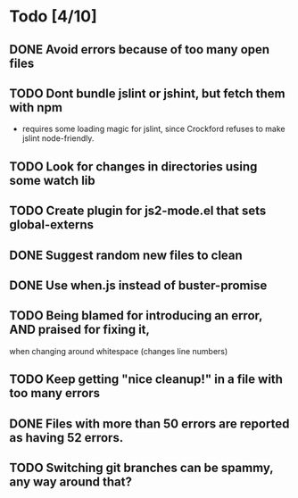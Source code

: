 * Todo [4/10]
** DONE Avoid errors because of too many open files
** TODO Dont bundle jslint or jshint, but fetch them with npm
   - requires some loading magic for jslint, since Crockford refuses
     to make jslint node-friendly.
** TODO Look for changes in directories using some watch lib
** TODO Create plugin for js2-mode.el that sets global-externs
** DONE Suggest random new files to clean
** DONE Use when.js instead of buster-promise
** TODO Being blamed for introducing an error, AND praised for fixing it,
   when changing around whitespace (changes line numbers)
** TODO Keep getting "nice cleanup!" in a file with too many errors
** DONE Files with more than 50 errors are reported as having 52 errors.
** TODO Switching git branches can be spammy, any way around that?
